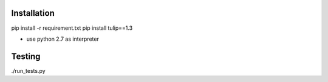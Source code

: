 Installation
------------

pip install -r requirement.txt
pip install tulip==1.3

* use python 2.7 as interpreter



Testing
-------

./run_tests.py
